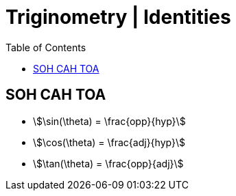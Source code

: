 = Triginometry | Identities
:docinfo: shared
:source-highlighter: pygments
:pygments-style: monokai
:icons: font
:stem:
:toc: left
:docinfodir: ..

== SOH CAH TOA
- stem:[\sin(\theta) = \frac{opp}{hyp}]
- stem:[\cos(\theta) = \frac{adj}{hyp}]
- stem:[\tan(\theta) = \frac{opp}{adj}]
